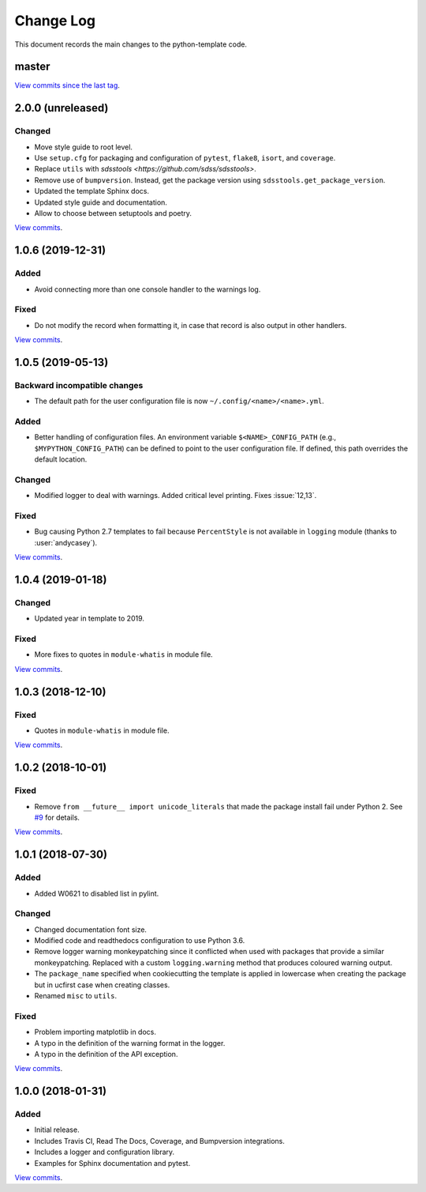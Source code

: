 .. _python-template-changelog:

==========
Change Log
==========

This document records the main changes to the python-template code.


.. _python-template-master:

master
------

`View commits since the last tag <https://github.com/sdss/python_template/compare/2.0.0...HEAD>`__.


.. _python-template-2.0.0:

2.0.0 (unreleased)
------------------

Changed
^^^^^^^
* Move style guide to root level.
* Use ``setup.cfg`` for packaging and configuration of ``pytest``, ``flake8``, ``isort``, and ``coverage``.
* Replace ``utils`` with `sdsstools <https://github.com/sdss/sdsstools>`.
* Remove use of ``bumpversion``. Instead, get the package version using ``sdsstools.get_package_version``.
* Updated the template Sphinx docs.
* Updated style guide and documentation.
* Allow to choose between setuptools and poetry.

`View commits <https://github.com/sdss/python_template/compare/1.0.6...2.0.0>`__.


.. _python-template-1.0.6:

1.0.6 (2019-12-31)
------------------

Added
^^^^^
* Avoid connecting more than one console handler to the warnings log.

Fixed
^^^^^
* Do not modify the record when formatting it, in case that record is also output in other handlers.

`View commits <https://github.com/sdss/python_template/compare/1.0.5...1.0.6>`__.


.. _python-template-1.0.5:

1.0.5 (2019-05-13)
------------------

Backward incompatible changes
^^^^^^^^^^^^^^^^^^^^^^^^^^^^^
* The default path for the user configuration file is now ``~/.config/<name>/<name>.yml``.

Added
^^^^^
* Better handling of configuration files. An environment variable ``$<NAME>_CONFIG_PATH`` (e.g., ``$MYPYTHON_CONFIG_PATH``) can be defined to point to the user configuration file. If defined, this path overrides the default location.

Changed
^^^^^^^
* Modified logger to deal with warnings. Added critical level printing. Fixes :issue:`12,13`.

Fixed
^^^^^
* Bug causing Python 2.7 templates to fail because ``PercentStyle`` is not available in ``logging`` module (thanks to :user:`andycasey`).

`View commits <https://github.com/sdss/python_template/compare/1.0.4...1.0.5>`__.


.. _python-template-1.0.4:

1.0.4 (2019-01-18)
------------------

Changed
^^^^^^^
* Updated year in template to 2019.

Fixed
^^^^^
* More fixes to quotes in ``module-whatis`` in module file.

`View commits <https://github.com/sdss/python_template/compare/1.0.3...1.0.4>`__.


.. _python-template-1.0.3:

1.0.3 (2018-12-10)
------------------

Fixed
^^^^^
* Quotes in ``module-whatis`` in module file.

`View commits <https://github.com/sdss/python_template/compare/1.0.2...1.0.3>`__.


.. _python-template-1.0.2:

1.0.2 (2018-10-01)
------------------

Fixed
^^^^^
* Remove ``from __future__ import unicode_literals`` that made the package install fail under Python 2. See `#9 <https://github.com/sdss/python_template/issues/9>`__ for details.

`View commits <https://github.com/sdss/python_template/compare/1.0.1...1.0.2>`__.


.. _python-template-1.0.1:

1.0.1 (2018-07-30)
------------------

Added
^^^^^
* Added W0621 to disabled list in pylint.

Changed
^^^^^^^
* Changed documentation font size.
* Modified code and readthedocs configuration to use Python 3.6.
* Remove logger warning monkeypatching since it conflicted when used with packages that provide a similar monkeypatching. Replaced with a custom ``logging.warning`` method that produces coloured warning output.
* The ``package_name`` specified when cookiecutting the template is applied in lowercase when creating the package but in ucfirst case when creating classes.
* Renamed ``misc`` to ``utils``.

Fixed
^^^^^
* Problem importing matplotlib in docs.
* A typo in the definition of the warning format in the logger.
* A typo in the definition of the API exception.

`View commits <https://github.com/sdss/python_template/compare/1.0.0...1.0.1>`__.


.. _python-template-1.0.0:

1.0.0 (2018-01-31)
------------------

Added
^^^^^
* Initial release.
* Includes Travis CI, Read The Docs, Coverage, and Bumpversion integrations.
* Includes a logger and configuration library.
* Examples for Sphinx documentation and pytest.

`View commits <https://github.com/sdss/python_template/compare/b726b904a601fe051b9db8dfd24fee59f70bc866...1.0.0>`__.
